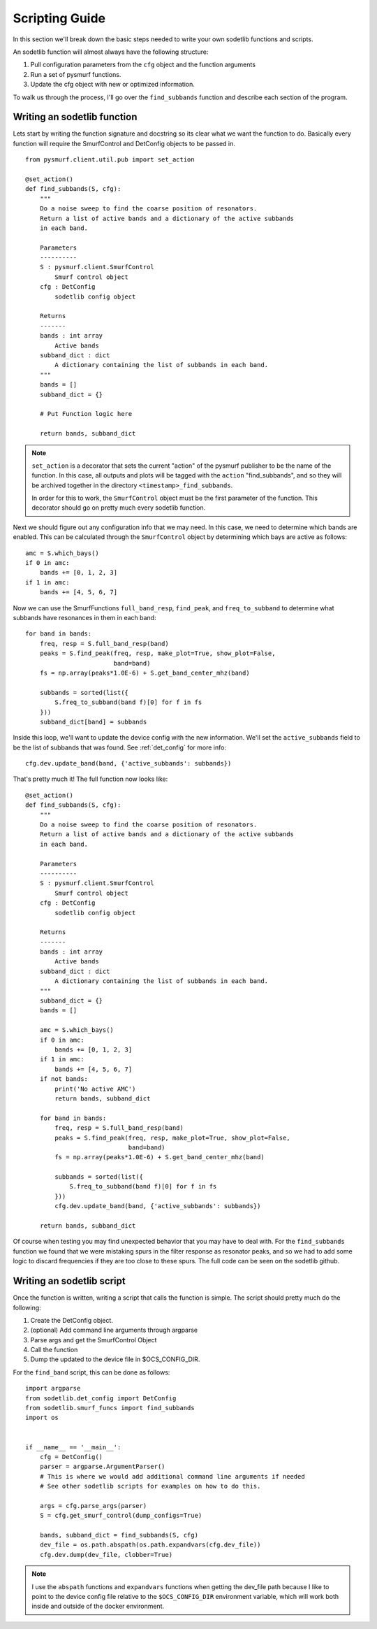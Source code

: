 Scripting Guide
=================

In this section we'll break down the basic steps needed to write your own 
sodetlib functions and scripts.

An sodetlib function will almost always have the following structure:

1. Pull configuration parameters from the ``cfg`` object and the function
   arguments
2. Run a set of pysmurf functions.
3. Update the cfg object with new or optimized information.

To walk us through the process, I'll go over the ``find_subbands`` function
and describe each section of the program.

Writing an sodetlib function
------------------------------

Lets start by writing the function signature and docstring so its clear what 
we want the function to do.
Basically every function will require the SmurfControl and DetConfig objects
to be passed in. ::


    from pysmurf.client.util.pub import set_action

    @set_action()
    def find_subbands(S, cfg):
        """
        Do a noise sweep to find the coarse position of resonators.
        Return a list of active bands and a dictionary of the active subbands
        in each band.

        Parameters
        ----------
        S : pysmurf.client.SmurfControl
            Smurf control object
        cfg : DetConfig
            sodetlib config object

        Returns
        -------
        bands : int array
            Active bands
        subband_dict : dict
            A dictionary containing the list of subbands in each band.
        """
        bands = []
        subband_dict = {}

        # Put Function logic here

        return bands, subband_dict

.. note::
    ``set_action`` is a decorator that sets the current "action" of the pysmurf
    publisher to be the name of the function.  In this case, all outputs and
    plots will be tagged with the ``action`` "find_subbands", and so they will
    be archived together in the directory ``<timestamp>_find_subbands``.

    In order for this to work, the ``SmurfControl`` object must be the first
    parameter of the function. This decorator should go on pretty much every
    sodetlib function.

Next we should figure out any configuration info that we may need. In this
case, we need to determine which bands are enabled. This can be calculated 
through the ``SmurfControl`` object by determining which bays are active as
follows::

    
    amc = S.which_bays()
    if 0 in amc:
        bands += [0, 1, 2, 3]
    if 1 in amc:
        bands += [4, 5, 6, 7]

Now we can use the SmurfFunctions ``full_band_resp``, ``find_peak``, and
``freq_to_subband`` to determine what subbands have resonances in them in each
band::

    for band in bands:
        freq, resp = S.full_band_resp(band)
        peaks = S.find_peak(freq, resp, make_plot=True, show_plot=False,
                            band=band)
        fs = np.array(peaks*1.0E-6) + S.get_band_center_mhz(band)

        subbands = sorted(list({
            S.freq_to_subband(band f)[0] for f in fs
        }))
        subband_dict[band] = subbands


Inside this loop, we'll want to update the device config with the new
information. We'll set the ``active_subbands`` field to be the list of 
subbands that was found. See :ref:`det_config` for more info::

    cfg.dev.update_band(band, {'active_subbands': subbands})

That's pretty much it! The full function now looks like::


   @set_action()
   def find_subbands(S, cfg):
       """
       Do a noise sweep to find the coarse position of resonators.
       Return a list of active bands and a dictionary of the active subbands
       in each band.
   
       Parameters
       ----------
       S : pysmurf.client.SmurfControl
           Smurf control object
       cfg : DetConfig
           sodetlib config object
   
       Returns
       -------
       bands : int array
           Active bands
       subband_dict : dict
           A dictionary containing the list of subbands in each band.
       """
       subband_dict = {}
       bands = []

       amc = S.which_bays()
       if 0 in amc:
           bands += [0, 1, 2, 3]
       if 1 in amc:
           bands += [4, 5, 6, 7]
       if not bands:
           print('No active AMC')
           return bands, subband_dict

       for band in bands:
           freq, resp = S.full_band_resp(band)
           peaks = S.find_peak(freq, resp, make_plot=True, show_plot=False,
                               band=band)
           fs = np.array(peaks*1.0E-6) + S.get_band_center_mhz(band)

           subbands = sorted(list({
               S.freq_to_subband(band f)[0] for f in fs
           }))
           cfg.dev.update_band(band, {'active_subbands': subbands})

       return bands, subband_dict

Of course when testing you may find unexpected behavior that you may have to 
deal with. For the ``find_subbands`` function we found that we were mistaking
spurs in the filter response as resonator peaks, and so we had to add some 
logic to discard frequencies if they are too close to these spurs. The full
code can be seen on the sodetlib github.

Writing an sodetlib script
----------------------------
Once the function is written, writing a script that calls the function is 
simple. The script should pretty much do the following:

1. Create the DetConfig object.
2. (optional) Add command line arguments through argparse
3. Parse args and get the SmurfControl Object
4. Call the function
5. Dump the updated to the device file in $OCS_CONFIG_DIR.

For the ``find_band`` script, this can be done as follows::

   import argparse
   from sodetlib.det_config import DetConfig
   from sodetlib.smurf_funcs import find_subbands
   import os


   if __name__ == '__main__':
       cfg = DetConfig()
       parser = argparse.ArgumentParser()
       # This is where we would add additional command line arguments if needed
       # See other sodetlib scripts for examples on how to do this.

       args = cfg.parse_args(parser)
       S = cfg.get_smurf_control(dump_configs=True)

       bands, subband_dict = find_subbands(S, cfg)
       dev_file = os.path.abspath(os.path.expandvars(cfg.dev_file))
       cfg.dev.dump(dev_file, clobber=True)

.. note::
   I use the ``abspath`` functions and ``expandvars`` functions when getting
   the dev_file path because I like to point to the device config file relative
   to the ``$OCS_CONFIG_DIR`` environment variable, which will work both inside
   and outside of the docker environment.

